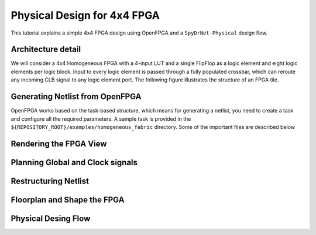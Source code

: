 
Physical Design for 4x4 FPGA
-----------------------------

This tutorial explains a simple 4x4 FPGA design using OpenFPGA and a ``SpyDrNet-Physical`` design flow.


Architecture detail
^^^^^^^^^^^^^^^^^^^

We will consider a 4x4 Homogeneous FPGA with a 4-input LUT and a single FlipFlop as 
a logic element and eight logic elements per logic block. 
Input to every logic element is passed through a fully populated crossbar,
which can reroute any incoming CLB signal to any logic element port.
The following figure illustrates the structure of an FPGA tile.

.. image:: ./figures/SimpleFPGA.svg
   :align: center
   :width: 80%


Generating Netlist from OpenFPGA
^^^^^^^^^^^^^^^^^^^^^^^^^^^^^^^^

OpenFPGA works based on the task-based structure, which means for generating a netlist, 
you need to create a task and configure all the required parameters. 
A sample task is provided in the ``${REPOSITORY_ROOT}/examples/homogeneous_fabric`` directory.
Some of the important files are described below


Rendering the FPGA View
^^^^^^^^^^^^^^^^^^^^^^^^



Planning Global and Clock signals
^^^^^^^^^^^^^^^^^^^^^^^^^^^^^^^^^^


Restructuring Netlist 
^^^^^^^^^^^^^^^^^^^^^



Floorplan and Shape the FPGA 
^^^^^^^^^^^^^^^^^^^^^^^^^^^^^



Physical Desing Flow
^^^^^^^^^^^^^^^^^^^^


